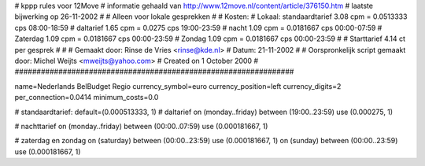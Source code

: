 ################################################################
#
#  kppp rules voor 12Move
# informatie gehaald van http://www.12move.nl/content/article/376150.htm
# laatste bijwerking op 26-11-2002
#
#  Alleen voor lokale gesprekken
#
#  Kosten:
#  Lokaal:      standaardtarief 3.08  cpm = 0.0513333 cps 	08:00-18:59
# 		daltarief     	1.65  cpm = 0.0275    cps	19:00-23:59
#		nacht 		1.09  cpm = 0.0181667 cps	00:00-07:59
#               Zaterdag	1.09  cpm = 0.0181667 cps	00:00-23:59
#		Zondag		1.09  cpm = 0.0181667 cps	00:00-23:59
#
#  Starttarief 			4.14  ct per gesprek
#
#
#  Gemaakt door: Rinse de Vries <rinse@kde.nl>
#  Datum: 21-11-2002
#
#  Oorspronkelijk script gemaakt door: Michel Weijts <mweijts@yahoo.com>
#  Created on 1 October 2000
#
################################################################

name=Nederlands BelBudget Regio
currency_symbol=euro
currency_position=left
currency_digits=2
per_connection=0.0414
minimum_costs=0.0

# standaardtarief:
default=(0.000513333, 1)
# daltarief
on (monday..friday) between (19:00..23:59) use (0.000275, 1)

# nachttarief
on (monday..friday) between (00:00..07:59) use (0.000181667, 1)

# zaterdag en zondag
on (saturday) between (00:00..23:59) use (0.000181667, 1)
on (sunday) between (00:00..23:59) use (0.000181667, 1)
